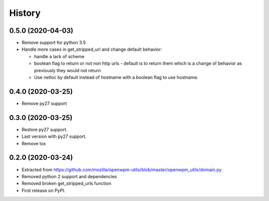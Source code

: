 =======
History
=======


0.5.0 (2020-04-03)
------------------

* Remove support for python 3.5
* Handle more cases in get_stripped_url and change default behavior:

  - handle a lack of scheme
  - boolean flag to return or not non http urls - default is to
    return them which is a change of behavior as previously they
    would not return
  - Use netloc by default instead of hostname with a boolean flag
    to use hostname.

0.4.0 (2020-03-25)
------------------

* Remove py27 support

0.3.0 (2020-03-25)
------------------

* Restore py27 support.
* Last version with py27 support.
* Remove tox


0.2.0 (2020-03-24)
------------------

* Extracted from https://github.com/mozilla/openwpm-utils/blob/master/openwpm_utils/domain.py
* Removed python 2 support and dependencies
* Removed broken get_stripped_urls function
* First release on PyPI.
